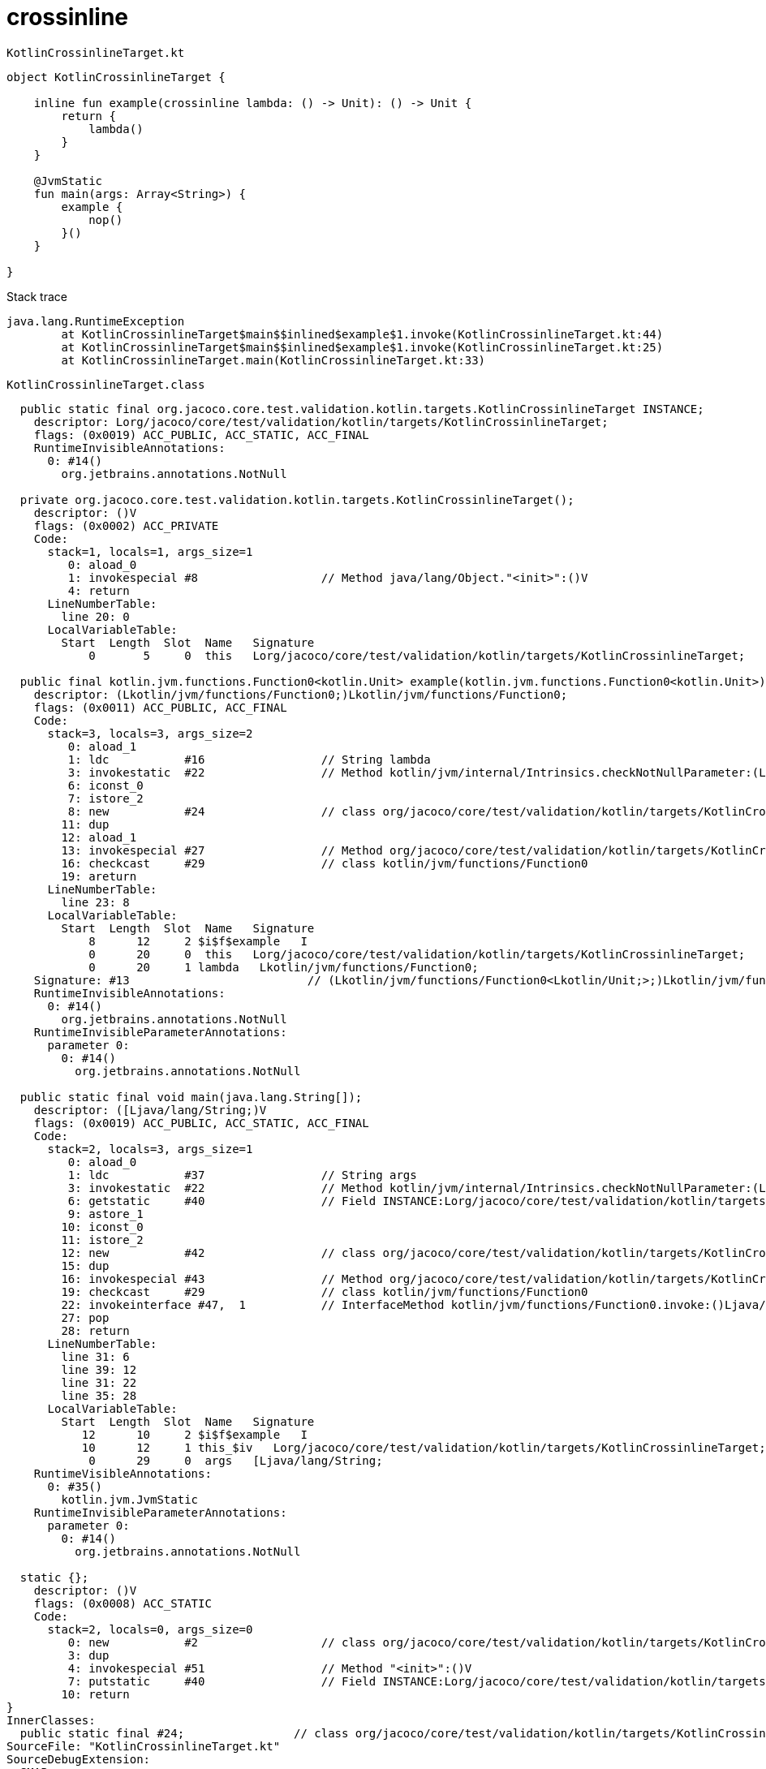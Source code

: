 = crossinline

.`KotlinCrossinlineTarget.kt`
----
object KotlinCrossinlineTarget {

    inline fun example(crossinline lambda: () -> Unit): () -> Unit {
        return {
            lambda()
        }
    }

    @JvmStatic
    fun main(args: Array<String>) {
        example {
            nop()
        }()
    }

}
----

.Stack trace
----
java.lang.RuntimeException
	at KotlinCrossinlineTarget$main$$inlined$example$1.invoke(KotlinCrossinlineTarget.kt:44)
	at KotlinCrossinlineTarget$main$$inlined$example$1.invoke(KotlinCrossinlineTarget.kt:25)
	at KotlinCrossinlineTarget.main(KotlinCrossinlineTarget.kt:33)
----

.`KotlinCrossinlineTarget.class`
----
  public static final org.jacoco.core.test.validation.kotlin.targets.KotlinCrossinlineTarget INSTANCE;
    descriptor: Lorg/jacoco/core/test/validation/kotlin/targets/KotlinCrossinlineTarget;
    flags: (0x0019) ACC_PUBLIC, ACC_STATIC, ACC_FINAL
    RuntimeInvisibleAnnotations:
      0: #14()
        org.jetbrains.annotations.NotNull

  private org.jacoco.core.test.validation.kotlin.targets.KotlinCrossinlineTarget();
    descriptor: ()V
    flags: (0x0002) ACC_PRIVATE
    Code:
      stack=1, locals=1, args_size=1
         0: aload_0
         1: invokespecial #8                  // Method java/lang/Object."<init>":()V
         4: return
      LineNumberTable:
        line 20: 0
      LocalVariableTable:
        Start  Length  Slot  Name   Signature
            0       5     0  this   Lorg/jacoco/core/test/validation/kotlin/targets/KotlinCrossinlineTarget;

  public final kotlin.jvm.functions.Function0<kotlin.Unit> example(kotlin.jvm.functions.Function0<kotlin.Unit>);
    descriptor: (Lkotlin/jvm/functions/Function0;)Lkotlin/jvm/functions/Function0;
    flags: (0x0011) ACC_PUBLIC, ACC_FINAL
    Code:
      stack=3, locals=3, args_size=2
         0: aload_1
         1: ldc           #16                 // String lambda
         3: invokestatic  #22                 // Method kotlin/jvm/internal/Intrinsics.checkNotNullParameter:(Ljava/lang/Object;Ljava/lang/String;)V
         6: iconst_0
         7: istore_2
         8: new           #24                 // class org/jacoco/core/test/validation/kotlin/targets/KotlinCrossinlineTarget$example$1
        11: dup
        12: aload_1
        13: invokespecial #27                 // Method org/jacoco/core/test/validation/kotlin/targets/KotlinCrossinlineTarget$example$1."<init>":(Lkotlin/jvm/functions/Function0;)V
        16: checkcast     #29                 // class kotlin/jvm/functions/Function0
        19: areturn
      LineNumberTable:
        line 23: 8
      LocalVariableTable:
        Start  Length  Slot  Name   Signature
            8      12     2 $i$f$example   I
            0      20     0  this   Lorg/jacoco/core/test/validation/kotlin/targets/KotlinCrossinlineTarget;
            0      20     1 lambda   Lkotlin/jvm/functions/Function0;
    Signature: #13                          // (Lkotlin/jvm/functions/Function0<Lkotlin/Unit;>;)Lkotlin/jvm/functions/Function0<Lkotlin/Unit;>;
    RuntimeInvisibleAnnotations:
      0: #14()
        org.jetbrains.annotations.NotNull
    RuntimeInvisibleParameterAnnotations:
      parameter 0:
        0: #14()
          org.jetbrains.annotations.NotNull

  public static final void main(java.lang.String[]);
    descriptor: ([Ljava/lang/String;)V
    flags: (0x0019) ACC_PUBLIC, ACC_STATIC, ACC_FINAL
    Code:
      stack=2, locals=3, args_size=1
         0: aload_0
         1: ldc           #37                 // String args
         3: invokestatic  #22                 // Method kotlin/jvm/internal/Intrinsics.checkNotNullParameter:(Ljava/lang/Object;Ljava/lang/String;)V
         6: getstatic     #40                 // Field INSTANCE:Lorg/jacoco/core/test/validation/kotlin/targets/KotlinCrossinlineTarget;
         9: astore_1
        10: iconst_0
        11: istore_2
        12: new           #42                 // class org/jacoco/core/test/validation/kotlin/targets/KotlinCrossinlineTarget$main$$inlined$example$1
        15: dup
        16: invokespecial #43                 // Method org/jacoco/core/test/validation/kotlin/targets/KotlinCrossinlineTarget$main$$inlined$example$1."<init>":()V
        19: checkcast     #29                 // class kotlin/jvm/functions/Function0
        22: invokeinterface #47,  1           // InterfaceMethod kotlin/jvm/functions/Function0.invoke:()Ljava/lang/Object;
        27: pop
        28: return
      LineNumberTable:
        line 31: 6
        line 39: 12
        line 31: 22
        line 35: 28
      LocalVariableTable:
        Start  Length  Slot  Name   Signature
           12      10     2 $i$f$example   I
           10      12     1 this_$iv   Lorg/jacoco/core/test/validation/kotlin/targets/KotlinCrossinlineTarget;
            0      29     0  args   [Ljava/lang/String;
    RuntimeVisibleAnnotations:
      0: #35()
        kotlin.jvm.JvmStatic
    RuntimeInvisibleParameterAnnotations:
      parameter 0:
        0: #14()
          org.jetbrains.annotations.NotNull

  static {};
    descriptor: ()V
    flags: (0x0008) ACC_STATIC
    Code:
      stack=2, locals=0, args_size=0
         0: new           #2                  // class org/jacoco/core/test/validation/kotlin/targets/KotlinCrossinlineTarget
         3: dup
         4: invokespecial #51                 // Method "<init>":()V
         7: putstatic     #40                 // Field INSTANCE:Lorg/jacoco/core/test/validation/kotlin/targets/KotlinCrossinlineTarget;
        10: return
}
InnerClasses:
  public static final #24;                // class org/jacoco/core/test/validation/kotlin/targets/KotlinCrossinlineTarget$example$1
SourceFile: "KotlinCrossinlineTarget.kt"
SourceDebugExtension:
  SMAP
  KotlinCrossinlineTarget.kt
  Kotlin
  *S Kotlin
  *F
  + 1 KotlinCrossinlineTarget.kt
  org/jacoco/core/test/validation/kotlin/targets/KotlinCrossinlineTarget
  *L
  1#1,38:1
  23#1:39
  *S KotlinDebug
  *F
  + 1 KotlinCrossinlineTarget.kt
  org/jacoco/core/test/validation/kotlin/targets/KotlinCrossinlineTarget
  *L
  31#1:39
  *E
----

.`KotlinCrossinlineTarget$main$$inlined$example$1.class`
----
  public org.jacoco.core.test.validation.kotlin.targets.KotlinCrossinlineTarget$main$$inlined$example$1();
    descriptor: ()V
    flags: (0x0001) ACC_PUBLIC
    Code:
      stack=2, locals=1, args_size=1
         0: aload_0
         1: iconst_0
         2: invokespecial #17                 // Method kotlin/jvm/internal/Lambda."<init>":(I)V
         5: return
      LocalVariableTable:
        Start  Length  Slot  Name   Signature
            0       6     0  this   Lorg/jacoco/core/test/validation/kotlin/targets/KotlinCrossinlineTarget$main$$inlined$example$1;

  public final void invoke();
    descriptor: ()V
    flags: (0x0011) ACC_PUBLIC, ACC_FINAL
    Code:
      stack=1, locals=2, args_size=1
         0: iconst_0
         1: istore_1
         2: invokestatic  #25                 // Method org/jacoco/core/test/validation/targets/Stubs.nop:()V
         5: nop
         6: return
      LineNumberTable:
        line 24: 0
        line 39: 2
        line 40: 5
        line 25: 6
      LocalVariableTable:
        Start  Length  Slot  Name   Signature
            2       4     1 $i$a$-example-KotlinCrossinlineTarget$main$1   I
            0       7     0  this   Lorg/jacoco/core/test/validation/kotlin/targets/KotlinCrossinlineTarget$main$$inlined$example$1;

  public java.lang.Object invoke();
    descriptor: ()Ljava/lang/Object;
    flags: (0x1041) ACC_PUBLIC, ACC_BRIDGE, ACC_SYNTHETIC
    Code:
      stack=1, locals=1, args_size=1
         0: aload_0
         1: invokevirtual #30                 // Method invoke:()V
         4: getstatic     #36                 // Field kotlin/Unit.INSTANCE:Lkotlin/Unit;
         7: areturn
      LineNumberTable:
        line 23: 0
      LocalVariableTable:
        Start  Length  Slot  Name   Signature
            0       8     0  this   Lorg/jacoco/core/test/validation/kotlin/targets/KotlinCrossinlineTarget$main$$inlined$example$1;
}
InnerClasses:
  public static final #2;                 // class org/jacoco/core/test/validation/kotlin/targets/KotlinCrossinlineTarget$main$$inlined$example$1
EnclosingMethod: #9.#53                 // org.jacoco.core.test.validation.kotlin.targets.KotlinCrossinlineTarget.main
Signature: #3                           // Lkotlin/jvm/internal/Lambda;Lkotlin/jvm/functions/Function0<Lkotlin/Unit;>;
SourceFile: "KotlinCrossinlineTarget.kt"
SourceDebugExtension:
  SMAP
  KotlinCrossinlineTarget.kt
  Kotlin
  *S Kotlin
  *F
  + 1 KotlinCrossinlineTarget.kt
  org/jacoco/core/test/validation/kotlin/targets/KotlinCrossinlineTarget$example$1
  + 2 KotlinCrossinlineTarget.kt
  org/jacoco/core/test/validation/kotlin/targets/KotlinCrossinlineTarget
  *L
  1#1,38:1
  32#2,2:39
  *E
----

.`KotlinCrossinlineTarget$example$1.class`
----
  public static final org.jacoco.core.test.validation.kotlin.targets.KotlinCrossinlineTarget INSTANCE;
    descriptor: Lorg/jacoco/core/test/validation/kotlin/targets/KotlinCrossinlineTarget;
    flags: (0x0019) ACC_PUBLIC, ACC_STATIC, ACC_FINAL
    RuntimeInvisibleAnnotations:
      0: #14()
        org.jetbrains.annotations.NotNull

  private org.jacoco.core.test.validation.kotlin.targets.KotlinCrossinlineTarget();
    descriptor: ()V
    flags: (0x0002) ACC_PRIVATE
    Code:
      stack=1, locals=1, args_size=1
         0: aload_0
         1: invokespecial #8                  // Method java/lang/Object."<init>":()V
         4: return
      LineNumberTable:
        line 20: 0
      LocalVariableTable:
        Start  Length  Slot  Name   Signature
            0       5     0  this   Lorg/jacoco/core/test/validation/kotlin/targets/KotlinCrossinlineTarget;

  public final kotlin.jvm.functions.Function0<kotlin.Unit> example(kotlin.jvm.functions.Function0<kotlin.Unit>);
    descriptor: (Lkotlin/jvm/functions/Function0;)Lkotlin/jvm/functions/Function0;
    flags: (0x0011) ACC_PUBLIC, ACC_FINAL
    Code:
      stack=3, locals=3, args_size=2
         0: aload_1
         1: ldc           #16                 // String lambda
         3: invokestatic  #22                 // Method kotlin/jvm/internal/Intrinsics.checkNotNullParameter:(Ljava/lang/Object;Ljava/lang/String;)V
         6: iconst_0
         7: istore_2
         8: new           #24                 // class org/jacoco/core/test/validation/kotlin/targets/KotlinCrossinlineTarget$example$1
        11: dup
        12: aload_1
        13: invokespecial #27                 // Method org/jacoco/core/test/validation/kotlin/targets/KotlinCrossinlineTarget$example$1."<init>":(Lkotlin/jvm/functions/Function0;)V
        16: checkcast     #29                 // class kotlin/jvm/functions/Function0
        19: areturn
      LineNumberTable:
        line 23: 8
      LocalVariableTable:
        Start  Length  Slot  Name   Signature
            8      12     2 $i$f$example   I
            0      20     0  this   Lorg/jacoco/core/test/validation/kotlin/targets/KotlinCrossinlineTarget;
            0      20     1 lambda   Lkotlin/jvm/functions/Function0;
    Signature: #13                          // (Lkotlin/jvm/functions/Function0<Lkotlin/Unit;>;)Lkotlin/jvm/functions/Function0<Lkotlin/Unit;>;
    RuntimeInvisibleAnnotations:
      0: #14()
        org.jetbrains.annotations.NotNull
    RuntimeInvisibleParameterAnnotations:
      parameter 0:
        0: #14()
          org.jetbrains.annotations.NotNull

  public static final void main(java.lang.String[]);
    descriptor: ([Ljava/lang/String;)V
    flags: (0x0019) ACC_PUBLIC, ACC_STATIC, ACC_FINAL
    Code:
      stack=2, locals=3, args_size=1
         0: aload_0
         1: ldc           #37                 // String args
         3: invokestatic  #22                 // Method kotlin/jvm/internal/Intrinsics.checkNotNullParameter:(Ljava/lang/Object;Ljava/lang/String;)V
         6: getstatic     #40                 // Field INSTANCE:Lorg/jacoco/core/test/validation/kotlin/targets/KotlinCrossinlineTarget;
         9: astore_1
        10: iconst_0
        11: istore_2
        12: new           #42                 // class org/jacoco/core/test/validation/kotlin/targets/KotlinCrossinlineTarget$main$$inlined$example$1
        15: dup
        16: invokespecial #43                 // Method org/jacoco/core/test/validation/kotlin/targets/KotlinCrossinlineTarget$main$$inlined$example$1."<init>":()V
        19: checkcast     #29                 // class kotlin/jvm/functions/Function0
        22: invokeinterface #47,  1           // InterfaceMethod kotlin/jvm/functions/Function0.invoke:()Ljava/lang/Object;
        27: pop
        28: return
      LineNumberTable:
        line 31: 6
        line 39: 12
        line 31: 22
        line 35: 28
      LocalVariableTable:
        Start  Length  Slot  Name   Signature
           12      10     2 $i$f$example   I
           10      12     1 this_$iv   Lorg/jacoco/core/test/validation/kotlin/targets/KotlinCrossinlineTarget;
            0      29     0  args   [Ljava/lang/String;
    RuntimeVisibleAnnotations:
      0: #35()
        kotlin.jvm.JvmStatic
    RuntimeInvisibleParameterAnnotations:
      parameter 0:
        0: #14()
          org.jetbrains.annotations.NotNull

  static {};
    descriptor: ()V
    flags: (0x0008) ACC_STATIC
    Code:
      stack=2, locals=0, args_size=0
         0: new           #2                  // class org/jacoco/core/test/validation/kotlin/targets/KotlinCrossinlineTarget
         3: dup
         4: invokespecial #51                 // Method "<init>":()V
         7: putstatic     #40                 // Field INSTANCE:Lorg/jacoco/core/test/validation/kotlin/targets/KotlinCrossinlineTarget;
        10: return
}
InnerClasses:
  public static final #24;                // class org/jacoco/core/test/validation/kotlin/targets/KotlinCrossinlineTarget$example$1
SourceFile: "KotlinCrossinlineTarget.kt"
SourceDebugExtension:
  SMAP
  KotlinCrossinlineTarget.kt
  Kotlin
  *S Kotlin
  *F
  + 1 KotlinCrossinlineTarget.kt
  org/jacoco/core/test/validation/kotlin/targets/KotlinCrossinlineTarget
  *L
  1#1,38:1
  23#1:39
  *S KotlinDebug
  *F
  + 1 KotlinCrossinlineTarget.kt
  org/jacoco/core/test/validation/kotlin/targets/KotlinCrossinlineTarget
  *L
  31#1:39
  *E
----
